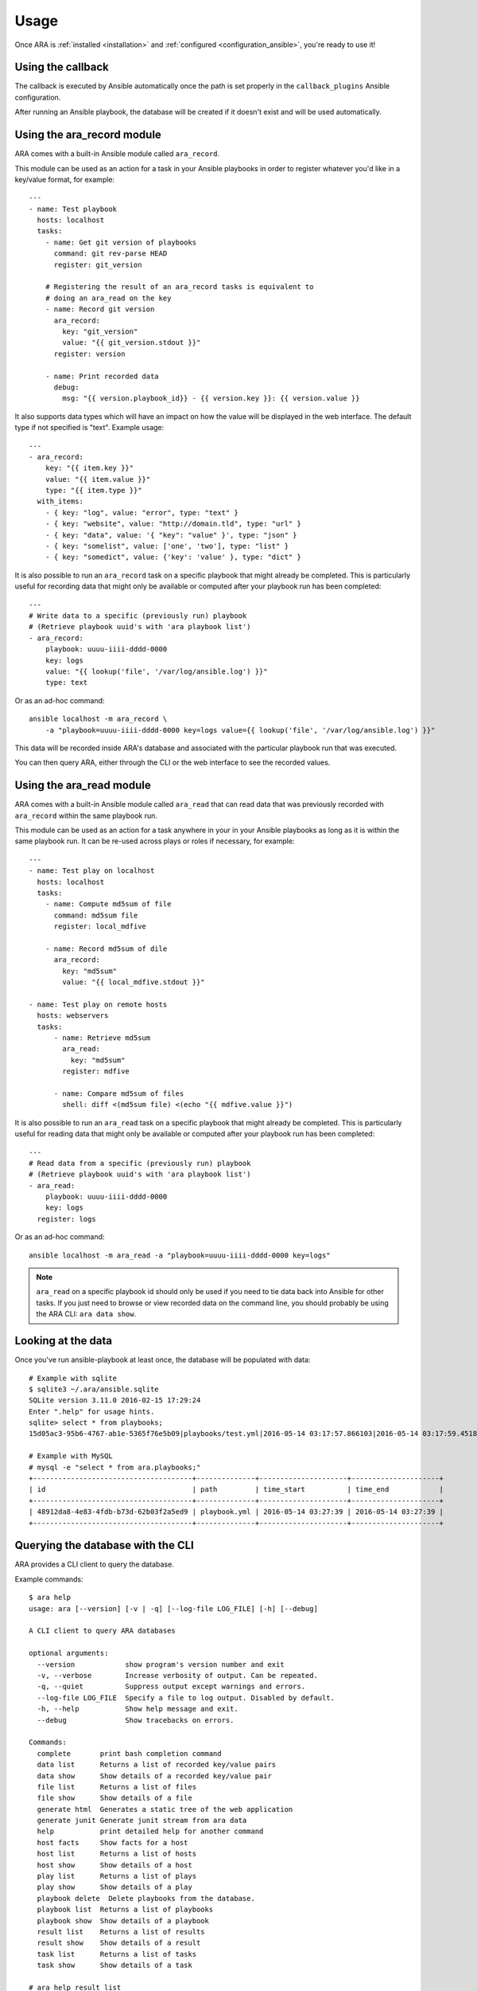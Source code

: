 Usage
=====

Once ARA is :ref:`installed <installation>` and
:ref:`configured <configuration_ansible>`, you're ready to use it!

Using the callback
------------------

The callback is executed by Ansible automatically once the path is set properly
in the ``callback_plugins`` Ansible configuration.

After running an Ansible playbook, the database will be created if it doesn't
exist and will be used automatically.

.. _ara_record:

Using the ara_record module
---------------------------

ARA comes with a built-in Ansible module called ``ara_record``.

This module can be used as an action for a task in your Ansible playbooks in
order to register whatever you'd like in a key/value format, for example::

    ---
    - name: Test playbook
      hosts: localhost
      tasks:
        - name: Get git version of playbooks
          command: git rev-parse HEAD
          register: git_version

        # Registering the result of an ara_record tasks is equivalent to
        # doing an ara_read on the key
        - name: Record git version
          ara_record:
            key: "git_version"
            value: "{{ git_version.stdout }}"
          register: version

        - name: Print recorded data
          debug:
            msg: "{{ version.playbook_id}} - {{ version.key }}: {{ version.value }}

It also supports data types which will have an impact on how the value will be
displayed in the web interface. The default type if not specified is "text".
Example usage::

    ---
    - ara_record:
        key: "{{ item.key }}"
        value: "{{ item.value }}"
        type: "{{ item.type }}"
      with_items:
        - { key: "log", value: "error", type: "text" }
        - { key: "website", value: "http://domain.tld", type: "url" }
        - { key: "data", value: '{ "key": "value" }', type: "json" }
        - { key: "somelist", value: ['one', 'two'], type: "list" }
        - { key: "somedict", value: {'key': 'value' }, type: "dict" }

It is also possible to run an ``ara_record`` task on a specific playbook that
might already be completed. This is particularly useful for recording data that
might only be available or computed after your playbook run has been completed::

    ---
    # Write data to a specific (previously run) playbook
    # (Retrieve playbook uuid's with 'ara playbook list')
    - ara_record:
        playbook: uuuu-iiii-dddd-0000
        key: logs
        value: "{{ lookup('file', '/var/log/ansible.log') }}"
        type: text

Or as an ad-hoc command::

    ansible localhost -m ara_record \
        -a "playbook=uuuu-iiii-dddd-0000 key=logs value={{ lookup('file', '/var/log/ansible.log') }}"

This data will be recorded inside ARA's database and associated with the
particular playbook run that was executed.

You can then query ARA, either through the CLI or the web interface to see the
recorded values.

.. _ara_read:

Using the ara_read module
-------------------------

ARA comes with a built-in Ansible module called ``ara_read`` that can read data
that was previously recorded with ``ara_record`` within the same playbook run.

This module can be used as an action for a task anywhere in your in your
Ansible playbooks as long as it is within the same playbook run. It can be
re-used across plays or roles if necessary, for example::

    ---
    - name: Test play on localhost
      hosts: localhost
      tasks:
        - name: Compute md5sum of file
          command: md5sum file
          register: local_mdfive

        - name: Record md5sum of dile
          ara_record:
            key: "md5sum"
            value: "{{ local_mdfive.stdout }}"

    - name: Test play on remote hosts
      hosts: webservers
      tasks:
          - name: Retrieve md5sum
            ara_read:
              key: "md5sum"
            register: mdfive

          - name: Compare md5sum of files
            shell: diff <(md5sum file) <(echo "{{ mdfive.value }}")

It is also possible to run an ``ara_read`` task on a specific playbook that
might already be completed. This is particularly useful for reading data that
might only be available or computed after your playbook run has been completed::

    ---
    # Read data from a specific (previously run) playbook
    # (Retrieve playbook uuid's with 'ara playbook list')
    - ara_read:
        playbook: uuuu-iiii-dddd-0000
        key: logs
      register: logs

Or as an ad-hoc command::

    ansible localhost -m ara_read -a "playbook=uuuu-iiii-dddd-0000 key=logs"


.. note::
    ``ara_read`` on a specific playbook id should only be used if you need to
    tie data back into Ansible for other tasks.
    If you just need to browse or view recorded data on the command line, you
    should probably be using the ARA CLI: ``ara data show``.

Looking at the data
-------------------

Once you've run ansible-playbook at least once, the database will be populated
with data::

    # Example with sqlite
    $ sqlite3 ~/.ara/ansible.sqlite
    SQLite version 3.11.0 2016-02-15 17:29:24
    Enter ".help" for usage hints.
    sqlite> select * from playbooks;
    15d05ac3-95b6-4767-ab1e-5365f76e5b09|playbooks/test.yml|2016-05-14 03:17:57.866103|2016-05-14 03:17:59.451822

    # Example with MySQL
    # mysql -e "select * from ara.playbooks;"
    +--------------------------------------+--------------+---------------------+---------------------+
    | id                                   | path         | time_start          | time_end            |
    +--------------------------------------+--------------+---------------------+---------------------+
    | 48912da8-4e83-4fdb-b73d-62b03f2a5ed9 | playbook.yml | 2016-05-14 03:27:39 | 2016-05-14 03:27:39 |
    +--------------------------------------+--------------+---------------------+---------------------+

.. _cli_client:

Querying the database with the CLI
----------------------------------

ARA provides a CLI client to query the database.

Example commands::

    $ ara help
    usage: ara [--version] [-v | -q] [--log-file LOG_FILE] [-h] [--debug]

    A CLI client to query ARA databases

    optional arguments:
      --version            show program's version number and exit
      -v, --verbose        Increase verbosity of output. Can be repeated.
      -q, --quiet          Suppress output except warnings and errors.
      --log-file LOG_FILE  Specify a file to log output. Disabled by default.
      -h, --help           Show help message and exit.
      --debug              Show tracebacks on errors.

    Commands:
      complete       print bash completion command
      data list      Returns a list of recorded key/value pairs
      data show      Show details of a recorded key/value pair
      file list      Returns a list of files
      file show      Show details of a file
      generate html  Generates a static tree of the web application
      generate junit Generate junit stream from ara data
      help           print detailed help for another command
      host facts     Show facts for a host
      host list      Returns a list of hosts
      host show      Show details of a host
      play list      Returns a list of plays
      play show      Show details of a play
      playbook delete  Delete playbooks from the database.
      playbook list  Returns a list of playbooks
      playbook show  Show details of a playbook
      result list    Returns a list of results
      result show    Show details of a result
      task list      Returns a list of tasks
      task show      Show details of a task

    # ara help result list
    usage: ara result list [-h] [-f {csv,json,table,value,yaml}] [-c COLUMN]
                           [--max-width <integer>] [--noindent]
                           [--quote {all,minimal,none,nonnumeric}]

    Returns a list of results

    optional arguments:
      -h, --help            show this help message and exit

    output formatters:
      output formatter options

      -f {csv,json,table,value,yaml}, --format {csv,json,table,value,yaml}
                            the output format, defaults to table
      -c COLUMN, --column COLUMN
                            specify the column(s) to include, can be repeated

    table formatter:
      --max-width <integer>
                            Maximum display width, 0 to disable

    json formatter:
      --noindent            whether to disable indenting the JSON

    CSV Formatter:
      --quote {all,minimal,none,nonnumeric}
                            when to include quotes, defaults to nonnumeric

    # ara result list
    +--------------------------------------+-----------+--------------------+---------+--------+---------+-------------+---------------+---------------------+---------------------+
    | ID                                   | Host      | Task               | Changed | Failed | Skipped | Unreachable | Ignore Errors | Time Start          | Time End            |
    +--------------------------------------+-----------+--------------------+---------+--------+---------+-------------+---------------+---------------------+---------------------+
    | 79ee4b5b-667d-43a1-b10d-b48ebf422141 | localhost | Ping               | False   | False  | False   | False       | False         | 2016-05-14 03:27:39 | 2016-05-14 03:27:39 |
    | b3a04d9e-c9df-4126-8481-5bdb9d9795f7 | localhost | Really debug thing | False   | False  | False   | False       | False         | 2016-05-14 03:27:39 | 2016-05-14 03:27:39 |
    +--------------------------------------+-----------+--------------------+---------+--------+---------+-------------+---------------+---------------------+---------------------+

    # ara result show b3a04d9e-c9df-4126-8481-5bdb9d9795f7 --long
    +---------------+-----------------------------------------------------------+
    | Field         | Value                                                     |
    +---------------+-----------------------------------------------------------+
    | ID            | b3a04d9e-c9df-4126-8481-5bdb9d9795f7                      |
    | Host          | localhost                                                 |
    | Task          | Really debug thing (1d24921e-bebc-4732-a362-32df24c8cb8b) |
    | Changed       | False                                                     |
    | Failed        | False                                                     |
    | Skipped       | False                                                     |
    | Unreachable   | False                                                     |
    | Ignore Errors | False                                                     |
    | Time Start    | 2016-05-14 03:27:39                                       |
    | Time End      | 2016-05-14 03:27:39                                       |
    | Result        | {                                                         |
    |               |     "_ansible_no_log": false,                             |
    |               |     "_ansible_verbose_always": true,                      |
    |               |     "changed": false,                                     |
    |               |     "failed": false,                                      |
    |               |     "msg": "Really debug thing",                          |
    |               |     "skipped": false,                                     |
    |               |     "unreachable": false                                  |
    |               | }                                                         |
    +---------------+-----------------------------------------------------------+

Browsing the web interface
--------------------------

The web UI frontend is a visualization of the data recorded in the database.
It provides insight on your playbooks, your hosts, your tasks and the results
of your playbook run.

The interface provided by ARA provides is a simple Flask application.
There are currently two documented options to host the web interface:

1. :ref:`Embedded development server <web_config_embedded>` (easiest but least performance)
3. :ref:`Apache with mod_wsgi <web_config_mod_wsgi>` (recommended)

These should be enough to get you started or help you choose your own path on
other `deployment options`_ you might be used to when hosting `Flask`_
applications.

.. _deployment options: http://flask.pocoo.org/docs/0.12/deploying/
.. _Flask: http://flask.pocoo.org/

.. _generating_html:

Generating a static HTML version of the web application
-------------------------------------------------------

ARA is able to generate a static html version of it's dynamic, database-driven
web application.

This can be useful if you need to browse the results of playbook runs without
having to rely on the database backend configured.

For example, in the context of continuous integration, you could run an Ansible
job with ARA, generate a static version and then recover the resulting build as
artifacts of the jobs, allowing you to browse the results in-place.

This is done with the ``ara generate html`` command.

By default, ARA will generate a static version for all the recorded playbook
runs in it's database.
It is also possible to generate a report for one or many specific playbooks.
This is done by retrieving the playbook IDs you are interested in with
``ara playbook list`` and then using the ``ara generate html`` command with the
``--playbook`` parameter::

    $ ara help generate html
    usage: ara generate html [-h] [--playbook <playbook> [<playbook> ...]] <path>

    Generates a static tree of the web application

    positional arguments:
      <path>                Path where the static files will be built in

    optional arguments:
      -h, --help            show this help message and exit
      --playbook <playbook> [<playbook> ...]
                            Only include the specified playbooks in the
                            generation.

    $ ara generate html /tmp/build/
    Generating static files at /tmp/build/...
    Done.
    $ tree /tmp/build/
    /tmp/build/
    ├── host
    │   ├── anotherhost
    │   ├── index.html
    │   └── localhost
    ├── index.html
    ├── play
    │   └── play
    │       └── 6ec9ef1d-dd73-4378-8347-1242f6be8f1e
    ├── playbook
    │   ├── bf81a7db-b549-49d9-b10e-19918225ec60
    │   │   ├── index.html
    │   │   └── results
    │   │       ├── anotherhost
    │   │       │   ├── index.html
    │   │       │   └── ok
    │   │       └── localhost
    │   │           ├── index.html
    │   │           └── ok
    │   └── index.html
    ├── result
    │   ├── 136100f7-fba7-44ba-83fc-1194509ad2dd
    │   ├── 37532523-b2ec-4931-bb73-3c7e5c6fa7bf
    │   ├── 3cef2a10-8f41-4f01-bc49-12bed179d7e9
    │   └── e3b7e172-c6e4-4ee4-b4bc-9a51ff84decb
    ├── static
    │   ├── css
    │   │   ├── ara.css
    │   │   ├── bootstrap.min.css
    │   │   └── bootstrap-theme.min.css
    │   └── js
    │       ├── bootstrap.min.js
    │       └── jquery-2.2.3.min.js
    └── task
        ├── 570fe763-69bb-4141-80d4-578189c5938b
        └── 946e1bc6-28b9-4f2f-ad4f-75b3c6c9032d

    13 directories, 22 files

Generating a static junit version of the task results
-----------------------------------------------------

ARA is able to generate a junit xml report that contains task results and their
status.

This is done with the ``ara generate junit`` command.

By default, ARA will generate a report on all task results across all the
recorded playbook runs in it's database.
It is also possible to generate a report for one or many specific playbooks.
This is done by retrieving the playbook IDs you are interested in with
``ara playbook list`` and then using the ``ara generate junit`` command with the
``--playbook`` parameter::

    $ ara help generate junit
    usage: ara generate junit [-h] [--playbook <playbook> [<playbook> ...]]
                              <output file>

    Generate junit stream from ara data

    positional arguments:
      <output file>         The file to write the junit xml to. Use "-" for
                            stdout.

    optional arguments:
      -h, --help            show this help message and exit
      --playbook <playbook> [<playbook> ...]
                            Only include the specified playbooks in the
                            generation.

    $ ara generate junit -
    <?xml version="1.0" ?>
    <testsuites errors="0" failures="3" tests="66" time="33.0">
        <testsuite errors="0" failures="3" name="Ansible Tasks" skipped="5" tests="66" time="33">
            <testcase classname="localhost._home_dev_ara_ara_tests_integration_smoke_yml.ARA_Tasks_test_play" name="Deferred setup" time="3.000000"/>
            <testcase classname="localhost._home_dev_ara_ara_tests_integration_smoke_yml.ARA_Tasks_test_play" name="include"/>
            <testcase classname="localhost._home_dev_ara_ara_tests_integration_smoke_yml.ARA_Tasks_test_play" name="Ensure temporary directory exists"/>
            <testcase classname="localhost._home_dev_ara_ara_tests_integration_smoke_yml.ARA_Tasks_test_play" name="Check if a file exists"/>
            <testcase classname="localhost._home_dev_ara_ara_tests_integration_smoke_yml.ARA_Tasks_test_play" name="Touch a file if it doesn't exist"/>
            <testcase classname="localhost._home_dev_ara_ara_tests_integration_smoke_yml.ARA_Tasks_test_play" name="Remove a file if it doesn't exist"/>
            <testcase classname="localhost._home_dev_ara_ara_tests_integration_smoke_yml.ARA_Tasks_test_play" name="Remove a file if it exists">
    [...]

Generating a static subunit version of the task results
-------------------------------------------------------

ARA is able to generate a subunit report that contains task results and their
status.

This is done with the ``ara generate subunit`` command.

By default, ARA will generate a report on all task results across all the
recorded playbook runs in it's database.
It is also possible to generate a report for one or many specific playbooks.
This is done by retrieving the playbook IDs you are interested in with
``ara playbook list`` and then using the ``ara generate subunit`` command with the
``--playbook`` parameter::

    $ ara help generate subunit
    usage: ara generate subunit [-h] [--playbook <playbook> [<playbook> ...]]
                                <output file>

    Generate subunit binary stream from ARA data

    positional arguments:
      <output file>         The file to write the subunit binary stream to. Use
                            "-" for stdout.

    optional arguments:
      -h, --help            show this help message and exit
      --playbook <playbook> [<playbook> ...]
                            Only include the specified playbooks in the
                            generation.

    $ ara generate subunit - | subunit2csv
    test,status,start_time,stop_time
    50d4e04fe034bea7479bc4a3fa3703254298baa8,success,2017-07-28 03:07:21+00:00,2017-07-28 03:07:21+00:00
    a62f7a36683972efe1ef6e51e389417521502153,success,2017-07-28 03:07:22+00:00,2017-07-28 03:07:22+00:00
    8902778f958439806aee2a22c26d8b79dc61c964,success,2017-07-28 03:07:22+00:00,2017-07-28 03:07:22+00:00
    fd2d199b22b635ed82b41d5edf8c1774f64484dc,success,2017-07-28 03:07:22+00:00,2017-07-28 03:07:22+00:00
    [...]
